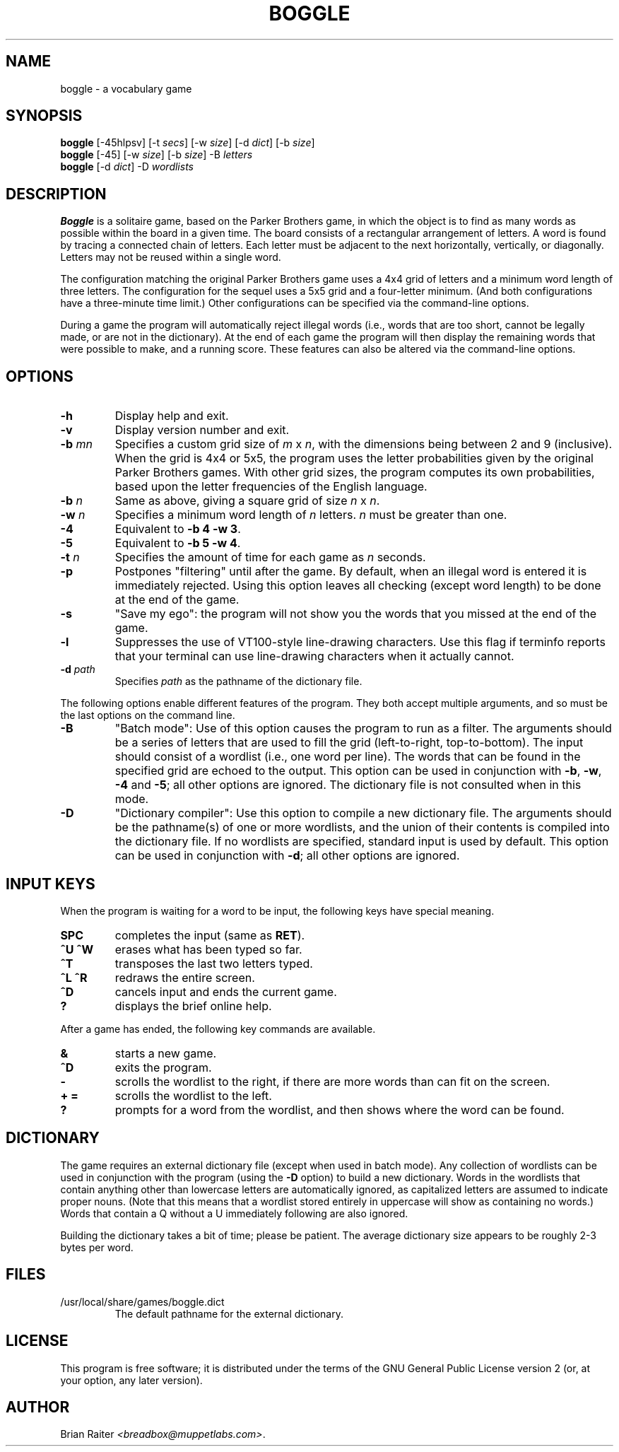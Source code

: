 .TH BOGGLE 6 "April 1999"
.LO 1
.SH NAME
boggle \- a vocabulary game
.SH SYNOPSIS
.B boggle
[\-45hlpsv] [\-t
.IR secs ]
[\-w
.IR size ]
[\-d
.IR dict ]
[\-b
.IR size ]
.br
.B boggle
[\-45] [\-w
.IR size ]
[\-b
.IR size ]
\-B
.I letters
.br
.B boggle
[\-d
.IR dict ]
\-D
.I wordlists
.SH DESCRIPTION
.B Boggle
is a solitaire game, based on the Parker Brothers game, in which the
object is to find as many words as possible within the board in a
given time. The board consists of a rectangular arrangement of
letters. A word is found by tracing a connected chain of letters. Each
letter must be adjacent to the next horizontally, vertically, or
diagonally. Letters may not be reused within a single word.
.P
The configuration matching the original Parker Brothers game uses a
4x4 grid of letters and a minimum word length of three letters. The
configuration for the sequel uses a 5x5 grid and a four-letter
minimum. (And both configurations have a three-minute time limit.)
Other configurations can be specified via the command-line options.
.P
During a game the program will automatically reject illegal words
(i.e., words that are too short, cannot be legally made, or are not in
the dictionary). At the end of each game the program will then display
the remaining words that were possible to make, and a running
score. These features can also be altered via the command-line
options.
.SH OPTIONS
.TP
.BI \-h
Display help and exit.
.TP
.BI \-v
Display version number and exit.
.TP
.BI \-b " mn"
Specifies a custom grid size of
.I m
x
.IR n ,
with the dimensions being between 2 and 9 (inclusive).
.BR
When the grid is 4x4 or 5x5, the program uses the letter probabilities
given by the original Parker Brothers games. With other grid sizes,
the program computes its own probabilities, based upon the letter
frequencies of the English language.
.TP
.BI \-b " n"
Same as above, giving a square grid of size
.I n
x
.IR n .
.TP
.BI \-w " n"
Specifies a minimum word length of
.I n
letters.
.I n
must be greater than one.
.TP
.BI \-4
Equivalent to 
.BR "-b 4 -w 3" .
.TP
.BI \-5
Equivalent to
.BR "-b 5 -w 4" .
.TP
.BI \-t " n"
Specifies the amount of time for each game as
.I n
seconds.
.TP
.BI \-p
Postpones "filtering" until after the game. By default, when an
illegal word is entered it is immediately rejected. Using this option
leaves all checking (except word length) to be done at the end of the
game.
.TP
.BI \-s
"Save my ego": the program will not show you the words that you missed
at the end of the game.
.TP
.BI \-l
Suppresses the use of VT100-style line-drawing characters. Use this
flag if terminfo reports that your terminal can use line-drawing
characters when it actually cannot.
.TP
.BI \-d " path"
Specifies
.I path
as the pathname of the dictionary file.
.P
The following options enable different features of the program. They
both accept multiple arguments, and so must be the last options on the
command line.
.TP
.BI \-B
"Batch mode": Use of this option causes the program to run as a
filter. The arguments should be a series of letters that are used to
fill the grid (left-to-right, top-to-bottom). The input should consist
of a wordlist (i.e., one word per line).  The words that can be found
in the specified grid are echoed to the output. This option can be
used in conjunction with
.BR -b ,
.BR -w ,
.BR -4
and
.BR -5 ;
all other options are ignored. The dictionary file is not consulted
when in this mode.
.TP
.BI \-D
"Dictionary compiler": Use this option to compile a new dictionary
file. The arguments should be the pathname(s) of one or more
wordlists, and the union of their contents is compiled into the
dictionary file. If no wordlists are specified, standard input is used
by default. This option can be used in conjunction with
.BR -d ;
all other options are ignored.
.SH INPUT KEYS
When the program is waiting for a word to be input, the following keys
have special meaning.
.TP
.B SPC
completes the input (same as
.BR RET ).
.TP
.B ^U ^W
erases what has been typed so far.
.TP
.B ^T
transposes the last two letters typed.
.TP
.B ^L ^R
redraws the entire screen.
.TP
.B ^D
cancels input and ends the current game.
.TP
.B ?
displays the brief online help.
.P
After a game has ended, the following key commands are available.
.TP
.B &
starts a new game.
.TP
.B ^D
exits the program.
.TP
.B -
scrolls the wordlist to the right, if there are more words than can
fit on the screen.
.TP
.B + =
scrolls the wordlist to the left.
.TP
.B ?
prompts for a word from the wordlist, and then shows where the word
can be found.
.SH DICTIONARY
The game requires an external dictionary file (except when used in
batch mode). Any collection of wordlists can be used in conjunction
with the program (using the
.B -D
option) to build a new dictionary. Words in the wordlists that contain
anything other than lowercase letters are automatically ignored, as
capitalized letters are assumed to indicate proper nouns. (Note that
this means that a wordlist stored entirely in uppercase will show as
containing no words.) Words that contain a Q without a U immediately
following are also ignored.
.P
Building the dictionary takes a bit of time; please be patient. The
average dictionary size appears to be roughly 2-3 bytes per word.
.SH FILES
.TP
/usr/local/share/games/boggle.dict
The default pathname for the external dictionary.
.SH LICENSE
This program is free software; it is distributed under the terms of
the GNU General Public License version 2 (or, at your option, any
later version).
.SH AUTHOR
Brian Raiter
.IR <breadbox@muppetlabs.com> .
